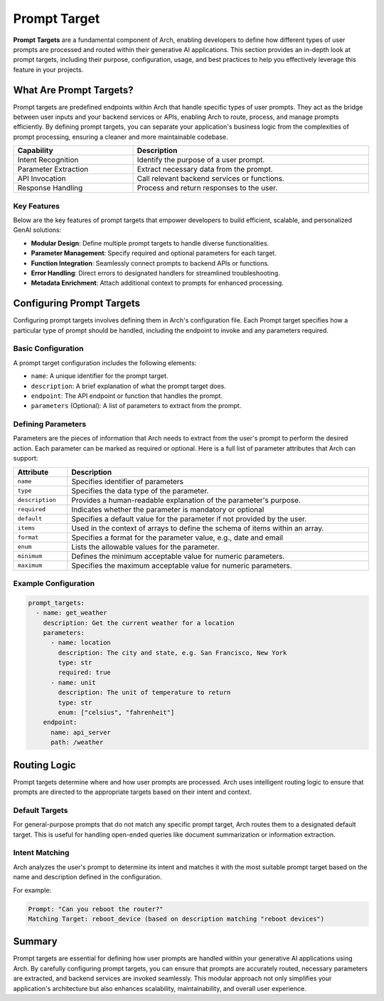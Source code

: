 Prompt Target
==============

**Prompt Targets** are a fundamental component of Arch, enabling developers to define how different types of user prompts are processed and routed within their generative AI applications. 
This section provides an in-depth look at prompt targets, including their purpose, configuration, usage, and best practices to help you effectively leverage this feature in your projects.

What Are Prompt Targets?
------------------------
Prompt targets are predefined endpoints within Arch that handle specific types of user prompts. 
They act as the bridge between user inputs and your backend services or APIs, enabling Arch to route, process, and manage prompts efficiently. 
By defining prompt targets, you can separate your application's business logic from the complexities of prompt processing, ensuring a cleaner and more maintainable codebase.


.. table::
    :width: 100%

    ====================    ============================================
    **Capability**          **Description**
    ====================    ============================================
    Intent Recognition      Identify the purpose of a user prompt.
    Parameter Extraction    Extract necessary data from the prompt.
    API Invocation          Call relevant backend services or functions.
    Response Handling       Process and return responses to the user.
    ====================    ============================================

Key Features
~~~~~~~~~~~~

Below are the key features of prompt targets that empower developers to build efficient, scalable, and personalized GenAI solutions:

- **Modular Design**: Define multiple prompt targets to handle diverse functionalities.
- **Parameter Management**: Specify required and optional parameters for each target.
- **Function Integration**: Seamlessly connect prompts to backend APIs or functions.
- **Error Handling**: Direct errors to designated handlers for streamlined troubleshooting.
- **Metadata Enrichment**: Attach additional context to prompts for enhanced processing.

Configuring Prompt Targets
--------------------------
Configuring prompt targets involves defining them in Arch's configuration file. 
Each Prompt target specifies how a particular type of prompt should be handled, including the endpoint to invoke and any parameters required.

Basic Configuration
~~~~~~~~~~~~~~~~~~~

A prompt target configuration includes the following elements:

.. vale Vale.Spelling = NO

- ``name``: A unique identifier for the prompt target.
- ``description``: A brief explanation of what the prompt target does.
- ``endpoint``: The API endpoint or function that handles the prompt.
- ``parameters`` (Optional): A list of parameters to extract from the prompt.

Defining Parameters
~~~~~~~~~~~~~~~~~~~
Parameters are the pieces of information that Arch needs to extract from the user's prompt to perform the desired action. 
Each parameter can be marked as required or optional. 
Here is a full list of parameter attributes that Arch can support:

.. table::
    :width: 100%

    ====================      ============================================================================
    **Attribute**             **Description**
    ====================      ============================================================================
    ``name``                  Specifies identifier of parameters
    ``type``                  Specifies the data type of the parameter.
    ``description``           Provides a human-readable explanation of the parameter's purpose.
    ``required``              Indicates whether the parameter is mandatory or optional
    ``default``               Specifies a default value for the parameter if not provided by the user.
    ``items``                 Used in the context of arrays to define the schema of items within an array.
    ``format``                Specifies a format for the parameter value, e.g., date and email
    ``enum``                  Lists the allowable values for the parameter.
    ``minimum``               Defines the minimum acceptable value for numeric parameters.
    ``maximum``               Specifies the maximum acceptable value for numeric parameters.
    ====================      ============================================================================

Example Configuration
~~~~~~~~~~~~~~~~~~~~~

.. code-block:: python

    prompt_targets:
      - name: get_weather
        description: Get the current weather for a location
        parameters:
          - name: location
            description: The city and state, e.g. San Francisco, New York
            type: str
            required: true
          - name: unit
            description: The unit of temperature to return
            type: str
            enum: ["celsius", "fahrenheit"]
        endpoint:
          name: api_server
          path: /weather


Routing Logic
-------------
Prompt targets determine where and how user prompts are processed. 
Arch uses intelligent routing logic to ensure that prompts are directed to the appropriate targets based on their intent and context.

Default Targets
~~~~~~~~~~~~~~~
For general-purpose prompts that do not match any specific prompt target, Arch routes them to a designated default target. 
This is useful for handling open-ended queries like document summarization or information extraction.

Intent Matching
~~~~~~~~~~~~~~~
Arch analyzes the user's prompt to determine its intent and matches it with the most suitable prompt target based on the name and description defined in the configuration.

For example:

.. code-block:: bash

  Prompt: "Can you reboot the router?"
  Matching Target: reboot_device (based on description matching "reboot devices")


Summary
--------
Prompt targets are essential for defining how user prompts are handled within your generative AI applications using Arch. 
By carefully configuring prompt targets, you can ensure that prompts are accurately routed, necessary parameters are extracted, and backend services are invoked seamlessly. 
This modular approach not only simplifies your application's architecture but also enhances scalability, maintainability, and overall user experience.
